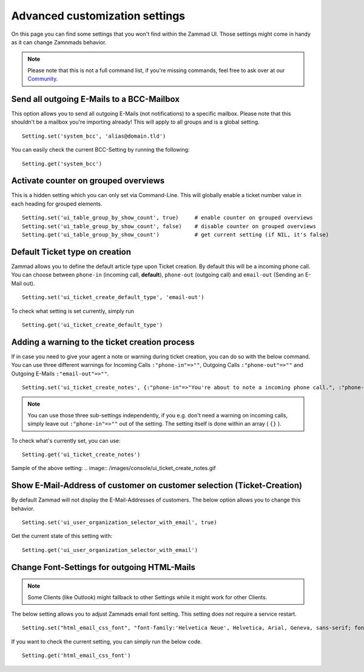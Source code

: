 Advanced customization settings
*******************************

On this page you can find some settings that you won't find within the Zammad UI.
Those settings might come in handy as it can change Zamnmads behavior.

.. note:: Please note that this is not a full command list, if you're missing commands, feel free to ask over at our `Community <https://community.zammad.org>`_.

Send all outgoing E-Mails to a BCC-Mailbox
------------------------------------------

This option allows you to send all outgoing E-Mails (not notifications) to a specific mailbox.
Please note that this shouldn't be a mailbox you're importing already! This will apply to all groups and is a global setting.
::

 Setting.set('system_bcc', 'alias@domain.tld')

You can easily check the current BCC-Setting by running the following:
::

 Setting.get('system_bcc')


Activate counter on grouped overviews
-------------------------------------

This is a hidden setting which you can only set via Command-Line.
This will globally enable a ticket number value in each heading for grouped elements.
::

  Setting.set('ui_table_group_by_show_count', true)	# enable counter on grouped overviews
  Setting.set('ui_table_group_by_show_count', false)	# disable counter on grouped overviews
  Setting.get('ui_table_group_by_show_count')		# get current setting (if NIL, it's false)

.. image:: /images/console/ui_table_group_by_show_count-example.png


Default Ticket type on creation
-------------------------------

Zammad allows you to define the default article type upon Ticket creation. By default this will be a incoming phone call.
You can choose between ``phone-in`` (incoming call, **default**), ``phone-out`` (outgoing call) and ``email-out``  (Sending an E-Mail out).
::

  Setting.set('ui_ticket_create_default_type', 'email-out')

To check what setting is set currently, simply run
::

  Setting.get('ui_ticket_create_default_type')


Adding a warning to the ticket creation process
-----------------------------------------------

If in case you need to give your agent a note or warning during ticket creation, you can do so with the below command.
You can use three different warnings for Incoming Calls ``:"phone-in"=>""``, Outgoing Calls ``:"phone-out"=>""`` and Outgoing E-Mails ``:"email-out"=>""``.
::

  Setting.set('ui_ticket_create_notes', {:"phone-in"=>"You're about to note a incoming phone call.", :"phone-out"=>"You're about to note an outgoing phone call.", :"email-out"=>"You're going to send out an E-Mail."})

.. note:: You can use those three sub-settings independently, if you e.g. don't need a warning on incoming calls, simply leave out ``:"phone-in"=>""`` out of the setting.
  The setting itself is done within an array ( ``{}`` ).


To check what's currently set, you can use:
::

  Setting.get('ui_ticket_create_notes')

Sample of the above setting:
.. image:: /images/console/ui_ticket_create_notes.gif


Show E-Mail-Address of customer on customer selection (Ticket-Creation)
-----------------------------------------------------------------------

By default Zammad will not display the E-Mail-Addresses of customers.
The below option allows you to change this behavior.
::

  Setting.set('ui_user_organization_selector_with_email', true)

Get the current state of this setting with:
::

  Setting.get('ui_user_organization_selector_with_email')


Change Font-Settings for outgoing HTML-Mails
--------------------------------------------

.. note:: Some Clients (like Outlook) might fallback to other Settings while it might work for other Clients.

The below setting allows you to adjust Zammads email font setting. This setting does not require a service restart.
::

  Setting.set("html_email_css_font", "font-family:'Helvetica Neue', Helvetica, Arial, Geneva, sans-serif; font-size: 12px;")

If you want to check the current setting, you can simply run the below code.
::

  Setting.get('html_email_css_font')

